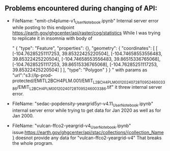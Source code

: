 ** Problems encountered during changing of API:

- FileName: "emit-ch4plume-v1_User_Notebook.ipynb"
  Internal server error while posting to this endpoint  https://earth.gov/ghgcenter/api/raster/cog/statistics
  While I was trying to replicate it in insomnia with body of
  
 " {
  "type": "Feature",
  "properties": {},
  "geometry": {
    "coordinates": [
      [
        [-104.76285251117253, 39.85322425220504],
        [-104.74658553556483, 39.85322425220504],
        [-104.74658553556483, 39.86515336765068],
        [-104.76285251117253, 39.86515336765068],
        [-104.76285251117253, 39.85322425220504]
      ]
    ],
    "type": "Polygon"
  }
  } "
   with params as "url":"s3://lp-prod-protected/EMITL2BCH4PLM.001/EMIT_L2B_CH4PLM_001_20240728T095246_003386/EMIT_L2B_CH4PLM_001_20240728T095246_003386.tif" it threw
   internal server error.
  
- FileName: "sedac-popdensity-yeargrid5yr-v4.11_User_Notebook.ipynb"
  internal server error while trying to get data for Jan 2020 as well as for Jan 2000.

- FileName: "vulcan-ffco2-yeargrid-v4_User_Notebook.ipynb"
  issue:https://earth.gov/ghgcenter/api/stac/collections/{collection_Name} doesnot provide any data for "vulcan-ffco2-yeargrid-v4"
  That breaks the whole program.

  

 

  
